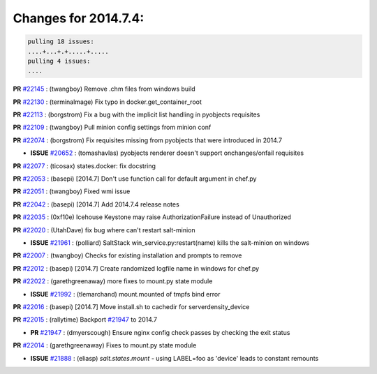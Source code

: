Changes for 2014.7.4:
=====================

.. code-block:: bash

  pulling 18 issues:
  ....+...+.+.....+.....
  pulling 4 issues:
  ....


**PR** `#22145`_ : (twangboy) Remove .chm files from windows build 



**PR** `#22130`_ : (terminalmage) Fix typo in docker.get_container_root 



**PR** `#22113`_ : (borgstrom) Fix a bug with the implicit list handling in pyobjects requisites 


**PR** `#22109`_ : (twangboy) Pull minion config settings from minion conf 


**PR** `#22074`_ : (borgstrom) Fix requisites missing from pyobjects that were introduced in 2014.7 

- **ISSUE** `#20652`_ : (tomashavlas) pyobjects renderer doesn't support onchanges/onfail requisites 

**PR** `#22077`_ : (ticosax) states.docker: fix docstring 


**PR** `#22053`_ : (basepi) [2014.7] Don't use function call for default argument in chef.py 


**PR** `#22051`_ : (twangboy) Fixed wmi issue 


**PR** `#22042`_ : (basepi) [2014.7] Add 2014.7.4 release notes 



**PR** `#22035`_ : (0xf10e) Icehouse Keystone may raise AuthorizationFailure instead of Unauthorized 


**PR** `#22020`_ : (UtahDave) fix bug where can't restart salt-minion 

- **ISSUE** `#21961`_ : (polliard) SaltStack win_service.py:restart(name) kills the salt-minion on windows 

**PR** `#22007`_ : (twangboy) Checks for existing installation and prompts to remove 


**PR** `#22012`_ : (basepi) [2014.7] Create randomized logfile name in windows for chef.py 


**PR** `#22022`_ : (garethgreenaway) more fixes to mount.py state module 

- **ISSUE** `#21992`_ : (tlemarchand) mount.mounted of tmpfs bind error 

**PR** `#22016`_ : (basepi) [2014.7] Move install.sh to cachedir for serverdensity_device 


**PR** `#22015`_ : (rallytime) Backport `#21947`_ to 2014.7 

- **PR** `#21947`_ : (dmyerscough) Ensure nginx config check passes by checking the exit status 

**PR** `#22014`_ : (garethgreenaway) Fixes to mount.py state module 

- **ISSUE** `#21888`_ : (eliasp) `salt.states.mount` - using LABEL=foo as 'device' leads to constant remounts 


.. _`#20652`: https://github.com/saltstack/salt/issues/20652
.. _`#21888`: https://github.com/saltstack/salt/issues/21888
.. _`#21947`: https://github.com/saltstack/salt/issues/21947
.. _`#21961`: https://github.com/saltstack/salt/issues/21961
.. _`#21992`: https://github.com/saltstack/salt/issues/21992
.. _`#22007`: https://github.com/saltstack/salt/issues/22007
.. _`#22012`: https://github.com/saltstack/salt/issues/22012
.. _`#22014`: https://github.com/saltstack/salt/issues/22014
.. _`#22015`: https://github.com/saltstack/salt/issues/22015
.. _`#22016`: https://github.com/saltstack/salt/issues/22016
.. _`#22020`: https://github.com/saltstack/salt/issues/22020
.. _`#22022`: https://github.com/saltstack/salt/issues/22022
.. _`#22035`: https://github.com/saltstack/salt/issues/22035
.. _`#22042`: https://github.com/saltstack/salt/issues/22042
.. _`#22051`: https://github.com/saltstack/salt/issues/22051
.. _`#22053`: https://github.com/saltstack/salt/issues/22053
.. _`#22074`: https://github.com/saltstack/salt/issues/22074
.. _`#22077`: https://github.com/saltstack/salt/issues/22077
.. _`#22109`: https://github.com/saltstack/salt/issues/22109
.. _`#22113`: https://github.com/saltstack/salt/issues/22113
.. _`#22130`: https://github.com/saltstack/salt/issues/22130
.. _`#22145`: https://github.com/saltstack/salt/issues/22145
.. _`bp-21947`: https://github.com/saltstack/salt/issues/21947
